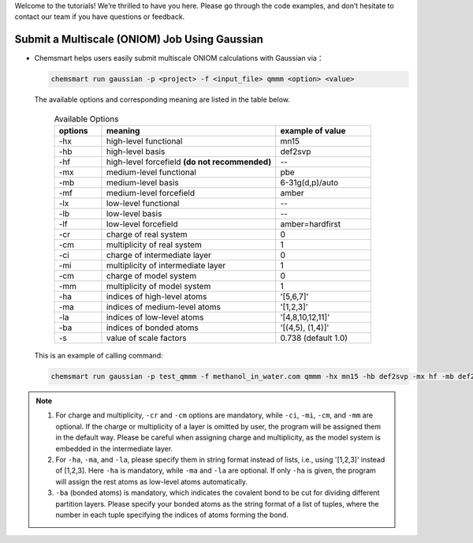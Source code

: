 Welcome to the tutorials! We’re thrilled to have you here. Please go through the code examples, and don’t hesitate to contact our team if you have questions or feedback.


Submit a Multiscale (ONIOM) Job Using Gaussian
--------------------------------------------------------------------------

*   Chemsmart helps users easily submit multiscale ONIOM calculations with Gaussian via：

    .. code-block:: console

        chemsmart run gaussian -p <project> -f <input_file> qmmm <option> <value>

    The available options and corresponding meaning are listed in the table below.

            .. list-table:: Available Options
                :header-rows: 1
                :widths: 15 55 30

                *   - options
                    - meaning
                    - example of value
                *   - -hx
                    - high-level functional
                    - mn15
                *   - -hb
                    - high-level basis
                    - def2svp
                *   - -hf
                    - high-level forcefield **(do not recommended)**
                    - --
                *   - -mx
                    - medium-level functional
                    - pbe
                *   - -mb
                    - medium-level basis
                    - 6-31g(d,p)/auto
                *   - -mf
                    - medium-level forcefield
                    - amber
                *   - -lx
                    - low-level functional
                    - --
                *   - -lb
                    - low-level basis
                    - --
                *   - -lf
                    - low-level forcefield
                    - amber=hardfirst
                *   - -cr
                    - charge of real system
                    - 0
                *   - -cm
                    - multiplicity of real system
                    - 1
                *   - -ci
                    - charge of intermediate layer
                    - 0
                *   - -mi
                    - multiplicity of intermediate layer
                    - 1
                *   - -cm
                    - charge of model system
                    - 0
                *   - -mm
                    - multiplicity of model system
                    - 1
                *   - -ha
                    - indices of high-level atoms
                    - '[5,6,7]'
                *   - -ma
                    - indices of medium-level atoms
                    - '[1,2,3]'
                *   - -la
                    - indices of low-level atoms
                    - '[4,8,10,12,11]'
                *   - -ba
                    - indices of bonded atoms
                    - '[(4,5), (1,4)]'
                *   - -s
                    - value of scale factors
                    - 0.738 (default 1.0)

    This is an example of calling command:

    .. code-block:: console

        chemsmart run gaussian -p test_qmmm -f methanol_in_water.com qmmm -hx mn15 -hb def2svp -mx hf -mb def2svp -lf uff -cr 0 -mr 1 -ci 0 -mi 1 -cm 0 -mm 1 -ha '[5,6,7]' -ma 4 -la '[1,2,3]' -ba '[(4,5), (1,4)]'

.. note::

    1.	For charge and multiplicity, ``-cr`` and ``-cm`` options are mandatory, while ``-ci``, ``-mi``, ``-cm``, and ``-mm`` are optional. If the charge or multiplicity of a layer is omitted by user, the program will be assigned them in the default way. Please be careful when assigning charge and multiplicity, as the model system is embedded in the intermediate layer.

    2.  For ``-ha``, ``-ma``, and ``-la``, please specify them in string format instead of lists, i.e., using '[1,2,3]' instead of [1,2,3]. Here ``-ha`` is mandatory, while ``-ma`` and ``-la`` are optional. If only ``-ha`` is given, the program will assign the rest atoms as low-level atoms automatically.

    3.  ``-ba`` (bonded atoms) is mandatory, which indicates the covalent bond to be cut for dividing different partition layers. Please specify your bonded atoms as the string format of a list of tuples, where the number in each tuple specifying the indices of atoms forming the bond.
